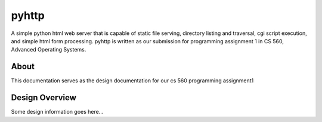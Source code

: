 .. highlight:: shell

=======
pyhttp
=======
A simple python html web server that is capable of static file serving, directory listing and traversal, cgi script execution, and simple html form processing.  pyhttp is written as our submission for programming assignment 1 in CS 560, Advanced Operating Systems.


About
------
This documentation serves as the design documentation for our cs 560 programming assignment1


Design Overview
----------------
Some design information goes here...






